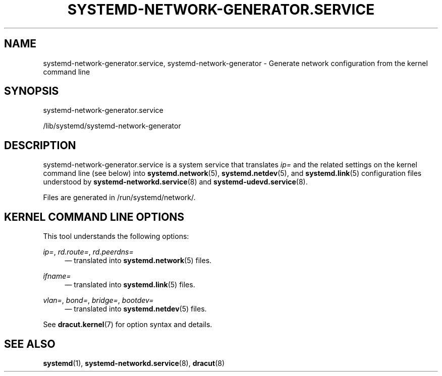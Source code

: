 '\" t
.TH "SYSTEMD\-NETWORK\-GENERATOR\&.SERVICE" "8" "" "systemd 246" "systemd-network-generator.service"
.\" -----------------------------------------------------------------
.\" * Define some portability stuff
.\" -----------------------------------------------------------------
.\" ~~~~~~~~~~~~~~~~~~~~~~~~~~~~~~~~~~~~~~~~~~~~~~~~~~~~~~~~~~~~~~~~~
.\" http://bugs.debian.org/507673
.\" http://lists.gnu.org/archive/html/groff/2009-02/msg00013.html
.\" ~~~~~~~~~~~~~~~~~~~~~~~~~~~~~~~~~~~~~~~~~~~~~~~~~~~~~~~~~~~~~~~~~
.ie \n(.g .ds Aq \(aq
.el       .ds Aq '
.\" -----------------------------------------------------------------
.\" * set default formatting
.\" -----------------------------------------------------------------
.\" disable hyphenation
.nh
.\" disable justification (adjust text to left margin only)
.ad l
.\" -----------------------------------------------------------------
.\" * MAIN CONTENT STARTS HERE *
.\" -----------------------------------------------------------------
.SH "NAME"
systemd-network-generator.service, systemd-network-generator \- Generate network configuration from the kernel command line
.SH "SYNOPSIS"
.PP
systemd\-network\-generator\&.service
.PP
/lib/systemd/systemd\-network\-generator
.SH "DESCRIPTION"
.PP
systemd\-network\-generator\&.service
is a system service that translates
\fIip=\fR
and the related settings on the kernel command line (see below) into
\fBsystemd.network\fR(5),
\fBsystemd.netdev\fR(5), and
\fBsystemd.link\fR(5)
configuration files understood by
\fBsystemd-networkd.service\fR(8)
and
\fBsystemd-udevd.service\fR(8)\&.
.PP
Files are generated in
/run/systemd/network/\&.
.SH "KERNEL COMMAND LINE OPTIONS"
.PP
This tool understands the following options:
.PP
\fIip=\fR, \fIrd\&.route=\fR, \fIrd\&.peerdns=\fR
.RS 4
\(em translated into
\fBsystemd.network\fR(5)
files\&.
.RE
.PP
\fIifname=\fR
.RS 4
\(em translated into
\fBsystemd.link\fR(5)
files\&.
.RE
.PP
\fIvlan=\fR, \fIbond=\fR, \fIbridge=\fR, \fIbootdev=\fR
.RS 4
\(em translated into
\fBsystemd.netdev\fR(5)
files\&.
.RE
.PP
See
\fBdracut.kernel\fR(7)
for option syntax and details\&.
.SH "SEE ALSO"
.PP
\fBsystemd\fR(1),
\fBsystemd-networkd.service\fR(8),
\fBdracut\fR(8)
